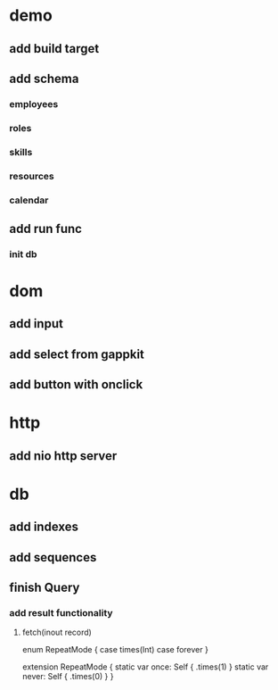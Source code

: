 * demo
** add build target
** add schema
*** employees
*** roles
*** skills
*** resources
*** calendar
** add run func
*** init db

* dom
** add input
** add select from gappkit
** add button with onclick

* http
** add nio http server

* db
** add indexes
** add sequences
** finish Query
*** add result functionality
**** fetch(inout record)

enum RepeatMode {
  case times(Int)
  case forever
}

extension RepeatMode {
  static var once: Self { .times(1) }
  static var never: Self { .times(0) }
}
